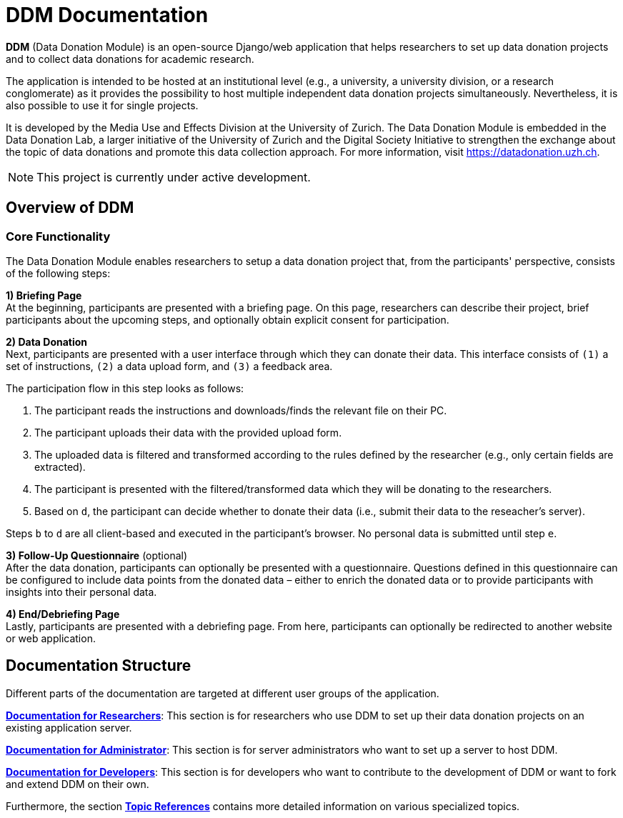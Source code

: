 = DDM Documentation
:!toc:
:icons: font
:stem: latexmath
:last-update-label!:
:favicon: static/img/ddl_favicon_black.svg

*DDM* (Data Donation Module) is an open-source Django/web application that helps researchers to
set up data donation projects and to collect data donations for academic research.

The application is intended to be hosted at an institutional level (e.g., a university, a university division, or a research conglomerate)
as it provides the possibility to host multiple independent data donation projects simultaneously.
Nevertheless, it is also possible to use it for single projects.

It is developed by the Media Use and Effects Division at the University of Zurich.
The Data Donation Module is embedded in the Data Donation Lab, a larger initiative of the University of Zurich and the Digital
Society Initiative to strengthen the exchange about the topic of data donations and
promote this data collection approach. For more information, visit https://datadonation.uzh.ch.

NOTE: This project is currently under active development.

== Overview of DDM

=== Core Functionality

The Data Donation Module enables researchers to setup a data donation project that, from the participants' perspective, consists of the following steps:

*1) Briefing Page* +
At the beginning, participants are presented with a briefing page.
On this page, researchers can describe their project, brief participants about the upcoming steps,
and optionally obtain explicit consent for participation.


*2) Data Donation* +
Next, participants are presented with a user interface through which they can donate their data.
This interface consists of `(1)` a set of instructions, `(2)` a data upload form, and `(3)` a feedback area.

The participation flow in this step looks as follows:

a. The participant reads the instructions and downloads/finds the relevant file on their PC.
b. The participant uploads their data with the provided upload form.
c. The uploaded data is filtered and transformed according to the rules defined by the researcher (e.g., only certain fields are extracted).
d. The participant is presented with the filtered/transformed data which they will be donating to the researchers.
e. Based on `d`, the participant can decide whether to donate their data (i.e., submit their data to the reseacher's server).

Steps `b` to `d` are all client-based and executed in the participant's browser. No personal data is submitted until step `e`.


*3) Follow-Up Questionnaire* (optional) +
After the data donation, participants can optionally be presented with a questionnaire.
Questions defined in this questionnaire can be configured to include data points from the donated data – either to
enrich the donated data or to provide participants with insights into their personal data.


*4) End/Debriefing Page* +
Lastly, participants are presented with a debriefing page. From here, participants can optionally be redirected to another website or web application.


== Documentation Structure

Different parts of the documentation are targeted at different user groups of the application.

*xref:for_researchers.adoc[Documentation for Researchers]*: This section is for researchers who use DDM to set up their data donation projects on an
existing application server.

*xref:for_admins.adoc[Documentation for Administrator]*: This section is for server administrators who want to set up a server to host DDM.

*xref:for_developers.adoc[Documentation for Developers]*: This section is for developers who want to contribute to the development of DDM or want
to fork and extend DDM on their own.

Furthermore, the section *xref:topic_references.adoc[Topic References]* contains more detailed information on various specialized topics.

